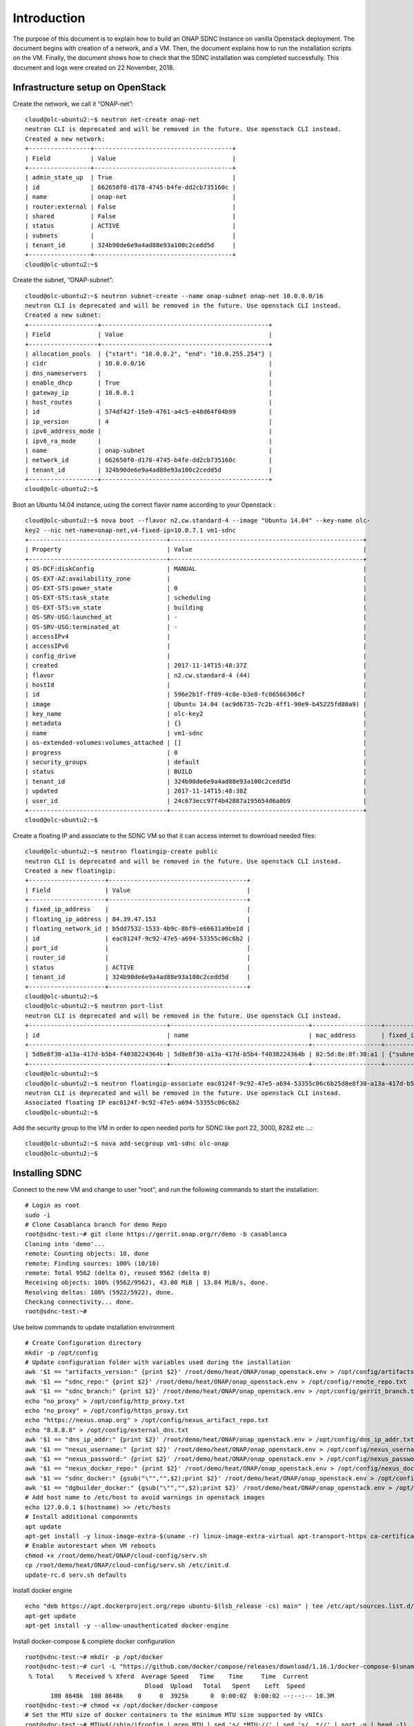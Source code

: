 .. This work is licensed under a Creative Commons Attribution 4.0 International License.
.. http://creativecommons.org/licenses/by/4.0

Introduction
============
The purpose of this document is to explain how to build an ONAP SDNC Instance on vanilla Openstack deployment.
The document begins with creation of a network, and a VM.
Then, the document explains how to run the installation scripts on the VM.
Finally, the document shows how to check that the SDNC installation was completed successfully.
This document and logs were created on 22 November, 2018.

Infrastructure setup on OpenStack
---------------------------------
Create the network, we call it “ONAP-net”:

::

 cloud@olc-ubuntu2:~$ neutron net-create onap-net
 neutron CLI is deprecated and will be removed in the future. Use openstack CLI instead.
 Created a new network:
 +-----------------+--------------------------------------+
 | Field           | Value                                |
 +-----------------+--------------------------------------+
 | admin_state_up  | True                                 |
 | id              | 662650f0-d178-4745-b4fe-dd2cb735160c |
 | name            | onap-net                             |
 | router:external | False                                |
 | shared          | False                                |
 | status          | ACTIVE                               |
 | subnets         |                                      |
 | tenant_id       | 324b90de6e9a4ad88e93a100c2cedd5d     |
 +-----------------+--------------------------------------+
 cloud@olc-ubuntu2:~$

Create the subnet, “ONAP-subnet”:

::

 cloud@olc-ubuntu2:~$ neutron subnet-create --name onap-subnet onap-net 10.0.0.0/16
 neutron CLI is deprecated and will be removed in the future. Use openstack CLI instead.
 Created a new subnet:
 +-------------------+----------------------------------------------+
 | Field             | Value                                        |
 +-------------------+----------------------------------------------+
 | allocation_pools  | {"start": "10.0.0.2", "end": "10.0.255.254"} |
 | cidr              | 10.0.0.0/16                                  |
 | dns_nameservers   |                                              |
 | enable_dhcp       | True                                         |
 | gateway_ip        | 10.0.0.1                                     |
 | host_routes       |                                              |
 | id                | 574df42f-15e9-4761-a4c5-e48d64f04b99         |
 | ip_version        | 4                                            |
 | ipv6_address_mode |                                              |
 | ipv6_ra_mode      |                                              |
 | name              | onap-subnet                                  |
 | network_id        | 662650f0-d178-4745-b4fe-dd2cb735160c         |
 | tenant_id         | 324b90de6e9a4ad88e93a100c2cedd5d             |
 +-------------------+----------------------------------------------+
 cloud@olc-ubuntu2:~$

Boot an Ubuntu 14.04 instance, using the correct flavor name according to your Openstack :

::

 cloud@olc-ubuntu2:~$ nova boot --flavor n2.cw.standard-4 --image "Ubuntu 14.04" --key-name olc-
 key2 --nic net-name=onap-net,v4-fixed-ip=10.0.7.1 vm1-sdnc
 +--------------------------------------+-----------------------------------------------------+
 | Property                             | Value                                               |
 +--------------------------------------+-----------------------------------------------------+
 | OS-DCF:diskConfig                    | MANUAL                                              |
 | OS-EXT-AZ:availability_zone          |                                                     |
 | OS-EXT-STS:power_state               | 0                                                   |
 | OS-EXT-STS:task_state                | scheduling                                          |
 | OS-EXT-STS:vm_state                  | building                                            |
 | OS-SRV-USG:launched_at               | -                                                   |
 | OS-SRV-USG:terminated_at             | -                                                   |
 | accessIPv4                           |                                                     |
 | accessIPv6                           |                                                     |
 | config_drive                         |                                                     |
 | created                              | 2017-11-14T15:48:37Z                                |
 | flavor                               | n2.cw.standard-4 (44)                               |
 | hostId                               |                                                     |
 | id                                   | 596e2b1f-ff09-4c8e-b3e8-fc06566306cf                |
 | image                                | Ubuntu 14.04 (ac9d6735-7c2b-4ff1-90e9-b45225fd80a9) |
 | key_name                             | olc-key2                                            |
 | metadata                             | {}                                                  |
 | name                                 | vm1-sdnc                                            |
 | os-extended-volumes:volumes_attached | []                                                  |
 | progress                             | 0                                                   |
 | security_groups                      | default                                             |
 | status                               | BUILD                                               |
 | tenant_id                            | 324b90de6e9a4ad88e93a100c2cedd5d                    |
 | updated                              | 2017-11-14T15:48:38Z                                |
 | user_id                              | 24c673ecc97f4b42887a195654d6a0b9                    |
 +--------------------------------------+-----------------------------------------------------+
 cloud@olc-ubuntu2:~$

Create a floating IP and associate to the SDNC VM so that it can access internet to download needed files:

::

 cloud@olc-ubuntu2:~$ neutron floatingip-create public
 neutron CLI is deprecated and will be removed in the future. Use openstack CLI instead.
 Created a new floatingip:
 +---------------------+--------------------------------------+
 | Field               | Value                                |
 +---------------------+--------------------------------------+
 | fixed_ip_address    |                                      |
 | floating_ip_address | 84.39.47.153                         |
 | floating_network_id | b5dd7532-1533-4b9c-8bf9-e66631a9be1d |
 | id                  | eac0124f-9c92-47e5-a694-53355c06c6b2 |
 | port_id             |                                      |
 | router_id           |                                      |
 | status              | ACTIVE                               |
 | tenant_id           | 324b90de6e9a4ad88e93a100c2cedd5d     |
 +---------------------+--------------------------------------+
 cloud@olc-ubuntu2:~$
 cloud@olc-ubuntu2:~$ neutron port-list
 neutron CLI is deprecated and will be removed in the future. Use openstack CLI instead.
 +--------------------------------------+--------------------------------------+-------------------+-------------------------------------------------------------------------------------+
 | id                                   | name                                 | mac_address       | fixed_ips                                                                           |
 +--------------------------------------+--------------------------------------+-------------------+-------------------------------------------------------------------------------------+
 | 5d8e8f30-a13a-417d-b5b4-f4038224364b | 5d8e8f30-a13a-417d-b5b4-f4038224364b | 02:5d:8e:8f:30:a1 | {"subnet_id": "574df42f-15e9-4761-a4c5-e48d64f04b99", "ip_address": "10.0.7.1"}     |
 +--------------------------------------+--------------------------------------+-------------------+-------------------------------------------------------------------------------------+
 cloud@olc-ubuntu2:~$
 cloud@olc-ubuntu2:~$ neutron floatingip-associate eac0124f-9c92-47e5-a694-53355c06c6b25d8e8f30-a13a-417d-b5b4-f4038224364b
 neutron CLI is deprecated and will be removed in the future. Use openstack CLI instead.
 Associated floating IP eac0124f-9c92-47e5-a694-53355c06c6b2
 cloud@olc-ubuntu2:~$

Add the security group to the VM in order to open needed ports for SDNC like port 22, 3000, 8282 etc ...:

::

 cloud@olc-ubuntu2:~$ nova add-secgroup vm1-sdnc olc-onap
 cloud@olc-ubuntu2:~$

Installing SDNC
---------------

Connect to the new VM and change to user "root", and run the following commands to start the installation:

::

 # Login as root
 sudo -i
 # Clone Casablanca branch for demo Repo
 root@sdnc-test:~# git clone https://gerrit.onap.org/r/demo -b casablanca
 Cloning into 'demo'...
 remote: Counting objects: 10, done
 remote: Finding sources: 100% (10/10)
 remote: Total 9562 (delta 0), reused 9562 (delta 0)
 Receiving objects: 100% (9562/9562), 43.00 MiB | 13.84 MiB/s, done.
 Resolving deltas: 100% (5922/5922), done.
 Checking connectivity... done.
 root@sdnc-test:~#

Use below commands to update installation environment

::

 # Create Configuration directory
 mkdir -p /opt/config
 # Update configuration folder with variables used during the installation
 awk '$1 == "artifacts_version:" {print $2}' /root/demo/heat/ONAP/onap_openstack.env > /opt/config/artifacts_version.txt
 awk '$1 == "sdnc_repo:" {print $2}' /root/demo/heat/ONAP/onap_openstack.env > /opt/config/remote_repo.txt
 awk '$1 == "sdnc_branch:" {print $2}' /root/demo/heat/ONAP/onap_openstack.env > /opt/config/gerrit_branch.txt
 echo "no_proxy" > /opt/config/http_proxy.txt
 echo "no_proxy" > /opt/config/https_proxy.txt
 echo "https://nexus.onap.org" > /opt/config/nexus_artifact_repo.txt
 echo "8.8.8.8" > /opt/config/external_dns.txt
 awk '$1 == "dns_ip_addr:" {print $2}' /root/demo/heat/ONAP/onap_openstack.env > /opt/config/dns_ip_addr.txt
 awk '$1 == "nexus_username:" {print $2}' /root/demo/heat/ONAP/onap_openstack.env > /opt/config/nexus_username.txt
 awk '$1 == "nexus_password:" {print $2}' /root/demo/heat/ONAP/onap_openstack.env > /opt/config/nexus_password.txt
 awk '$1 == "nexus_docker_repo:" {print $2}' /root/demo/heat/ONAP/onap_openstack.env > /opt/config/nexus_docker_repo.txt
 awk '$1 == "sdnc_docker:" {gsub("\"","",$2);print $2}' /root/demo/heat/ONAP/onap_openstack.env > /opt/config/docker_version.txt
 awk '$1 == "dgbuilder_docker:" {gsub("\"","",$2);print $2}' /root/demo/heat/ONAP/onap_openstack.env > /opt/config/dgbuilder_version.txt
 # Add host name to /etc/host to avoid warnings in openstack images
 echo 127.0.0.1 $(hostname) >> /etc/hosts
 # Install additional components
 apt update
 apt-get install -y linux-image-extra-$(uname -r) linux-image-extra-virtual apt-transport-https ca-certificates wget git ntp ntpdate make jq unzip
 # Enable autorestart when VM reboots
 chmod +x /root/demo/heat/ONAP/cloud-config/serv.sh
 cp /root/demo/heat/ONAP/cloud-config/serv.sh /etc/init.d
 update-rc.d serv.sh defaults

Install docker engine

::

 echo "deb https://apt.dockerproject.org/repo ubuntu-$(lsb_release -cs) main" | tee /etc/apt/sources.list.d/docker.list
 apt-get update
 apt-get install -y --allow-unauthenticated docker-engine

Install docker-compose & complete docker configuration

::

 root@sdnc-test:~# mkdir -p /opt/docker
 root@sdnc-test:~# curl -L "https://github.com/docker/compose/releases/download/1.16.1/docker-compose-$(uname -s)-$(uname -m)" > /opt/docker/docker-compose
  % Total    % Received % Xferd  Average Speed   Time    Time     Time  Current
                                  Dload  Upload   Total   Spent    Left  Speed
	100 8648k  100 8648k    0     0  3925k      0  0:00:02  0:00:02 --:--:-- 10.3M
 root@sdnc-test:~# chmod +x /opt/docker/docker-compose
 # Set the MTU size of docker containers to the minimum MTU size supported by vNICs
 root@sdnc-test:~# MTU=$(/sbin/ifconfig | grep MTU | sed 's/.*MTU://' | sed 's/ .*//' | sort -n | head -1)
 root@sdnc-test:~# echo "DOCKER_OPTS=\"$DNS_FLAG--mtu=$MTU\"" >> /etc/default/docker
 root@sdnc-test:~# cp /lib/systemd/system/docker.service /etc/systemd/system
 root@sdnc-test:~# sed -i "/ExecStart/s/$/ --mtu=$MTU/g" /etc/systemd/system/docker.service
 root@sdnc-test:~# systemctl daemon-reload
 root@sdnc-test:~# service docker restart
 # DNS IP address configuration
 root@sdnc-test:~# echo "nameserver $(cat /opt/config/external_dns.txt)" >> /etc/resolvconf/resolv.conf.d/head
 root@sdnc-test:~# resolvconf -u

Copy & run installation scripts

::

 # Copy installation scripts to opt directory
 root@sdnc-test:~# cp /root/demo/heat/ONAP/cloud-config/sdnc_install.sh /opt/sdnc_install.sh
 root@sdnc-test:~# cp /root/demo/heat/ONAP/cloud-config/sdnc_vm_init.sh /opt/sdnc_vm_init.sh
 # Run installation script
 root@sdnc-test:~# cd /opt
 root@sdnc-test:~# chmod +x sdnc_install.sh
 root@sdnc-test:~# chmod +x sdnc_vm_init.sh
 root@sdnc-test:~# ./sdnc_install.sh
 Cloning into 'sdnc'...
 remote: Finding sources: 100% (8962/8962)
 remote: Total 8962 (delta 3999), reused 8956 (delta 3999)
 Receiving objects: 100% (8962/8962), 702.76 MiB | 19.20 MiB/s, done.
 Resolving deltas: 100% (3999/3999), done.
 Checking connectivity... done.
 Already up-to-date.
 Login Succeeded
 1.4-STAGING-latest: Pulling from onap/sdnc-image
 18d680d61657: Pull complete
 … output truncated …

The following install logs shows the containers are coming up, meaning a successful deployment of the SDNC:

::

 ... truncated output ...
 d3565df0a804: Pull complete
 Digest: sha256:0ba03586c705ca8f79030586a579001c4fab3d6fa8c388b6c1c37c695645b78e
 Status: Downloaded newer image for mysql/mysql-server:5.6
 Creating sdnc_db_container ...
 Creating sdnc_db_container ... done
 Creating sdnc_ansible_container ...
 Creating sdnc_ansible_container ... done
 Creating sdnc_controller_container ...
 Creating sdnc_controller_container ... done
 Creating sdnc_ueblistener_container ...
 Creating sdnc_portal_container ...
 Creating sdnc_dgbuilder_container ...
 Creating sdnc_dmaaplistener_container ...
 Creating sdnc_ueblistener_container
 Creating sdnc_portal_container
 Creating sdnc_dmaaplistener_container
 Creating sdnc_dgbuilder_container ... done

Check that the containers are up and running:

::

 root@sdnc-test:/opt# docker container list
 CONTAINER ID        IMAGE                                   COMMAND                  CREATED             STATUS                    PORTS                     NAMES
 9de71aea163a        onap/ccsdk-dgbuilder-image:latest       "/bin/bash -c 'cd ..."   11 minutes ago      Up 11 minutes             0.0.0.0:3000->3100/tcp    sdnc_dgbuilder_container
 adffc0e70758        onap/sdnc-dmaap-listener-image:latest   "/opt/onap/sdnc/dm..."   11 minutes ago      Up 11 minutes                                       sdnc_dmaaplistener_container
 53bfa2e31c44        onap/admportal-sdnc-image:latest        "/bin/bash -c 'cd ..."   11 minutes ago      Up 11 minutes             0.0.0.0:8843->8843/tcp    sdnc_portal_container
 2fd18ceb09de        onap/sdnc-image:latest                  "/opt/onap/sdnc/bi..."   11 minutes ago      Up 11 minutes             0.0.0.0:8282->8181/tcp    sdnc_controller_container
 3ddb85174acb        onap/sdnc-ansible-server-image:latest   "/opt/onap/ccsdk/s..."   11 minutes ago      Up 11 minutes             0.0.0.0:32769->8000/tcp   sdnc_ansible_container
 4a11c393ffa3        mysql/mysql-server:5.6                  "/entrypoint.sh my..."   11 minutes ago      Up 11 minutes (healthy)   0.0.0.0:32768->3306/tcp   sdnc_db_container
 root@sdnc-test:/opt#

Login into APIDOC Explorer and check that you can see Swagger UI interface with all the APIs:

::

 APIDOC Explorer URL: http://{SDNC-IP}:8282/apidoc/explorer/index.html
 Username: admin
 Password: Kp8bJ4SXszM0WXlhak3eHlcse2gAw84vaoGGmJvUy2U

Login into DG Builder and check that you can see the GUI:

::

 DG Builder URL: http://dguser:test123@{SDNC-IP}:3000
